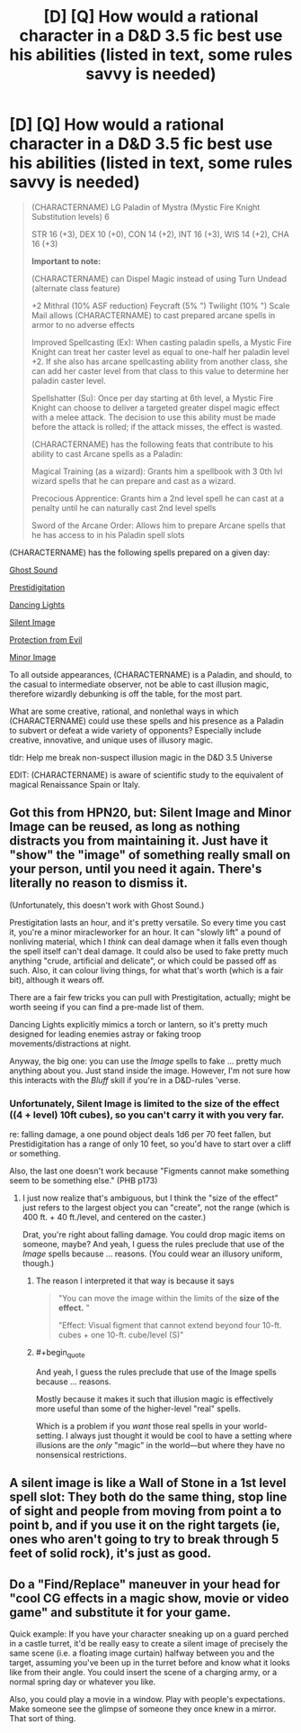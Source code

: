 #+TITLE: [D] [Q] How would a rational character in a D&D 3.5 fic best use his abilities (listed in text, some rules savvy is needed)

* [D] [Q] How would a rational character in a D&D 3.5 fic best use his abilities (listed in text, some rules savvy is needed)
:PROPERTIES:
:Author: Pendred
:Score: 3
:DateUnix: 1433023924.0
:END:
#+begin_quote
  (CHARACTERNAME) LG Paladin of Mystra (Mystic Fire Knight Substitution levels) 6

  STR 16 (+3), DEX 10 (+0), CON 14 (+2), INT 16 (+3), WIS 14 (+2), CHA 16 (+3)

  *Important to note:*

  (CHARACTERNAME) can Dispel Magic instead of using Turn Undead (alternate class feature)

  +2 Mithral (10% ASF reduction) Feycraft (5% ") Twilight (10% ") Scale Mail allows (CHARACTERNAME) to cast prepared arcane spells in armor to no adverse effects

  Improved Spellcasting (Ex): When casting paladin spells, a Mystic Fire Knight can treat her caster level as equal to one-half her paladin level +2. If she also has arcane spellcasting ability from another class, she can add her caster level from that class to this value to determine her paladin caster level.

  Spellshatter (Su): Once per day starting at 6th level, a Mystic Fire Knight can choose to deliver a targeted greater dispel magic effect with a melee attack. The decision to use this ability must be made before the attack is rolled; if the attack misses, the effect is wasted.

  (CHARACTERNAME) has the following feats that contribute to his ability to cast Arcane spells as a Paladin:

  Magical Training (as a wizard): Grants him a spellbook with 3 0th lvl wizard spells that he can prepare and cast as a wizard.

  Precocious Apprentice: Grants him a 2nd level spell he can cast at a penalty until he can naturally cast 2nd level spells

  Sword of the Arcane Order: Allows him to prepare Arcane spells that he has access to in his Paladin spell slots
#+end_quote

(CHARACTERNAME) has the following spells prepared on a given day:

[[http://www.d20srd.org/srd/spells/ghostSound.htm][Ghost Sound]]

[[http://www.d20srd.org/srd/spells/prestidigitation.htm][Prestidigitation]]

[[http://www.d20srd.org/srd/spells/dancingLights.htm][Dancing Lights]]

[[http://www.dandwiki.com/wiki/SRD:Silent_Image][Silent Image]]

[[http://www.dandwiki.com/wiki/SRD:Protection_from_Evil][Protection from Evil]]

[[http://www.dandwiki.com/wiki/SRD:Minor_Image][Minor Image]]

To all outside appearances, (CHARACTERNAME) is a Paladin, and should, to the casual to intermediate observer, not be able to cast illusion magic, therefore wizardly debunking is off the table, for the most part.

What are some creative, rational, and nonlethal ways in which (CHARACTERNAME) could use these spells and his presence as a Paladin to subvert or defeat a wide variety of opponents? Especially include creative, innovative, and unique uses of illusory magic.

tldr: Help me break non-suspect illusion magic in the D&D 3.5 Universe

EDIT: (CHARACTERNAME) is aware of scientific study to the equivalent of magical Renaissance Spain or Italy.


** Got this from HPN20, but: Silent Image and Minor Image can be reused, as long as nothing distracts you from maintaining it. Just have it "show" the "image" of something really small on your person, until you need it again. There's literally no reason to dismiss it.

(Unfortunately, this doesn't work with Ghost Sound.)

Prestigitation lasts an hour, and it's pretty versatile. So every time you cast it, you're a minor miracleworker for an hour. It can "slowly lift" a pound of nonliving material, which I /think/ can deal damage when it falls even though the spell itself can't deal damage. It could also be used to fake pretty much anything "crude, artificial and delicate", or which could be passed off as such. Also, it can colour living things, for what that's worth (which is a fair bit), although it wears off.

There are a fair few tricks you can pull with Prestigitation, actually; might be worth seeing if you can find a pre-made list of them.

Dancing Lights explicitly mimics a torch or lantern, so it's pretty much designed for leading enemies astray or faking troop movements/distractions at night.

Anyway, the big one: you can use the /Image/ spells to fake ... pretty much anything about you. Just stand inside the image. However, I'm not sure how this interacts with the /Bluff/ skill if you're in a D&D-rules 'verse.
:PROPERTIES:
:Author: MugaSofer
:Score: 6
:DateUnix: 1433027123.0
:END:

*** Unfortunately, Silent Image is limited to the size of the effect ((4 + level) 10ft cubes), so you can't carry it with you very far.

re: falling damage, a one pound object deals 1d6 per 70 feet fallen, but Prestidigitation has a range of only 10 feet, so you'd have to start over a cliff or something.

Also, the last one doesn't work because "Figments cannot make something seem to be something else." (PHB p173)
:PROPERTIES:
:Author: Uncaffeinated
:Score: 4
:DateUnix: 1433059346.0
:END:

**** I just now realize that's ambiguous, but I think the "size of the effect" just refers to the largest object you can "create", not the range (which is 400 ft. + 40 ft./level, and centered on the caster.)

Drat, you're right about falling damage. You could drop magic items on someone, maybe? And yeah, I guess the rules preclude that use of the /Image/ spells because ... reasons. (You could wear an illusory uniform, though.)
:PROPERTIES:
:Author: MugaSofer
:Score: 2
:DateUnix: 1433074361.0
:END:

***** The reason I interpreted it that way is because it says

#+begin_quote
  "You can move the image within the limits of the *size of the effect.* "

  "Effect: Visual figment that cannot extend beyond four 10-ft. cubes + one 10-ft. cube/level (S)"
#+end_quote
:PROPERTIES:
:Author: Uncaffeinated
:Score: 3
:DateUnix: 1433090946.0
:END:


***** #+begin_quote
  And yeah, I guess the rules preclude that use of the Image spells because ... reasons.
#+end_quote

Mostly because it makes it such that illusion magic is effectively more useful than some of the higher-level "real" spells.

Which is a problem if you /want/ those real spells in your world-setting. I always just thought it would be cool to have a setting where illusions are the /only/ "magic" in the world---but where they have no nonsensical restrictions.
:PROPERTIES:
:Author: derefr
:Score: 3
:DateUnix: 1433122667.0
:END:


** A silent image is like a Wall of Stone in a 1st level spell slot: They both do the same thing, stop line of sight and people from moving from point a to point b, and if you use it on the right targets (ie, ones who aren't going to try to break through 5 feet of solid rock), it's just as good.
:PROPERTIES:
:Author: JackStargazer
:Score: 5
:DateUnix: 1433034869.0
:END:


** Do a "Find/Replace" maneuver in your head for "cool CG effects in a magic show, movie or video game" and substitute it for your game.

Quick example: If you have your character sneaking up on a guard perched in a castle turret, it'd be really easy to create a silent image of precisely the same scene (i.e. a floating image curtain) halfway between you and the target, assuming you've been up in the turret before and know what it looks like from their angle. You could insert the scene of a charging army, or a normal spring day or whatever you like.

Also, you could play a movie in a window. Play with people's expectations. Make someone see the glimpse of someone they once knew in a mirror. That sort of thing.
:PROPERTIES:
:Author: notmy2ndopinion
:Score: 1
:DateUnix: 1434339653.0
:END:
